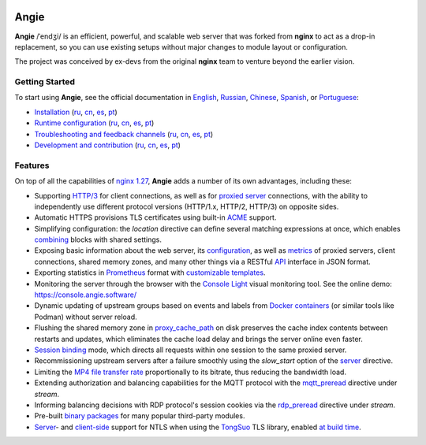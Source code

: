 .. image:: misc/logo.gif
  :alt: Angie logo
  :target: https://en.angie.software/

Angie
=====

**Angie** /ˈendʒi/
is an efficient, powerful, and scalable web server
that was forked from **nginx** to act as a drop-in replacement,
so you can use existing setups
without major changes to module layout or configuration.

The project was conceived by ex-devs from the original **nginx** team
to venture beyond the earlier vision.


Getting Started
---------------

To start using **Angie**, see the official documentation in
`English <https://en.angie.software/angie/docs/>`_,
`Russian <https://angie.software/angie/docs/>`_,
`Chinese <https://cn.angie.software/angie/docs/>`_,
`Spanish <https://es.angie.software/angie/docs/>`_, or
`Portuguese <https://pt.angie.software/angie/docs/>`_:

- `Installation <https://en.angie.software/angie/docs/installation/>`_
  (`ru <https://angie.software/angie/docs/installation/>`_,
  `cn <https://cn.angie.software/angie/docs/installation/>`_,
  `es <https://es.angie.software/angie/docs/installation/>`_,
  `pt <https://pt.angie.software/angie/docs/installation/>`_)

- `Runtime configuration <https://en.angie.software/angie/docs/configuration/>`_
  (`ru <https://angie.software/angie/docs/configuration/>`_,
  `cn <https://cn.angie.software/angie/docs/configuration/>`_,
  `es <https://es.angie.software/angie/docs/configuration/>`_,
  `pt <https://pt.angie.software/angie/docs/configuration/>`_)

- `Troubleshooting and feedback channels <https://en.angie.software/angie/docs/troubleshooting/>`_
  (`ru <https://angie.software/angie/docs/troubleshooting/>`_,
  `cn <https://cn.angie.software/angie/docs/troubleshooting/>`_,
  `es <https://es.angie.software/angie/docs/troubleshooting/>`_,
  `pt <https://pt.angie.software/angie/docs/troubleshooting/>`_)

- `Development and contribution <https://en.angie.software/angie/docs/development/>`_
  (`ru <https://angie.software/angie/docs/development/>`_,
  `cn <https://cn.angie.software/angie/docs/development/>`_,
  `es <https://es.angie.software/angie/docs/development/>`_,
  `pt <https://pt.angie.software/angie/docs/development/>`_)


Features
--------

On top of all the capabilities of
`nginx 1.27 <https://nginx.org/en/CHANGES>`_,
**Angie** adds a number of its own advantages, including these:

- Supporting `HTTP/3
  <https://en.angie.software/angie/docs/configuration/modules/http/http_v3/>`_
  for client connections, as well as for `proxied server
  <https://en.angie.software/angie/docs/configuration/modules/http/http_proxy/#proxy-http-version>`_
  connections, with the ability to independently use different protocol versions
  (HTTP/1.x, HTTP/2, HTTP/3) on opposite sides.

- Automatic HTTPS provisions TLS certificates using built-in `ACME
  <https://en.angie.software/angie/docs/configuration/acme/>`_ support.

- Simplifying configuration: the `location` directive can define several
  matching expressions at once, which enables `combining
  <https://en.angie.software/angie/docs/configuration/modules/http/#combined-locations>`_
  blocks with shared settings.

- Exposing basic information about the web server, its `configuration
  <https://en.angie.software/angie/docs/configuration/modules/http/http_api/#a-api-config-files>`_,
  as well as `metrics
  <https://en.angie.software/angie/docs/configuration/modules/http/http_api/#metrics>`_
  of proxied servers, client connections, shared memory zones, and many other
  things via a RESTful `API
  <https://en.angie.software/angie/docs/configuration/modules/http/http_api/#a-api>`_
  interface in JSON format.

- Exporting statistics in `Prometheus
  <https://en.angie.software/angie/docs/configuration/modules/http/http_prometheus/#prometheus>`_
  format with `customizable templates
  <https://en.angie.software/angie/docs/configuration/modules/http/http_prometheus/#prometheus-template>`_.

- Monitoring the server through the browser with the `Console Light
  <https://en.angie.software/angie/docs/configuration/monitoring/>`_ visual
  monitoring tool.  See the online demo: https://console.angie.software/

- Dynamic updating of upstream groups based on events and labels from `Docker containers
  <https://en.angie.software/angie/docs/configuration/modules/http/http_docker/#http-docker>`_
  (or similar tools like Podman) without server reload.

- Flushing the shared memory zone in `proxy_cache_path
  <https://en.angie.software/angie/docs/configuration/modules/http/http_proxy/#proxy-cache-path>`_
  on disk preserves the cache index contents between restarts and updates,
  which eliminates the cache load delay and brings the server online even
  faster.

- `Session binding
  <https://en.angie.software/angie/docs/configuration/modules/http/http_upstream/#u-sticky>`_
  mode, which directs all requests within one session to the same proxied
  server.

- Recommissioning upstream servers after a failure smoothly using the
  `slow_start` option of the `server
  <https://en.angie.software/angie/docs/configuration/modules/http/http_upstream/#u-server>`_
  directive.

- Limiting the `MP4 file transfer rate
  <https://en.angie.software/angie/docs/configuration/modules/http/http_mp4/#mp4-limit-rate>`_
  proportionally to its bitrate, thus reducing the bandwidth load.

- Extending authorization and balancing capabilities for the MQTT protocol with
  the `mqtt_preread
  <https://en.angie.software/angie/docs/configuration/modules/stream/stream_mqtt_preread/#s-mqtt-preread>`_
  directive under `stream`.

- Informing balancing decisions with RDP protocol's session cookies via the
  `rdp_preread
  <https://en.angie.software/angie/docs/configuration/modules/stream/stream_rdp_preread/#rdp-preread>`_
  directive under `stream`.

- Pre-built `binary packages
  <https://en.angie.software/angie/docs/installation/oss_packages/#install-thirdpartymodules-oss>`_
  for many popular third-party modules.

- `Server
  <https://en.angie.software/angie/docs/configuration/modules/http/http_ssl/#ssl-ntls>`_-
  and `client-side
  <https://en.angie.software/angie/docs/configuration/modules/http/http_proxy/#proxy-ssl-ntls>`_
  support for NTLS when using the `TongSuo
  <https://github.com/Tongsuo-Project/Tongsuo>`_ TLS library, enabled `at build
  time <https://en.angie.software/angie/docs/installation/sourcebuild/#install-source-features>`_.
